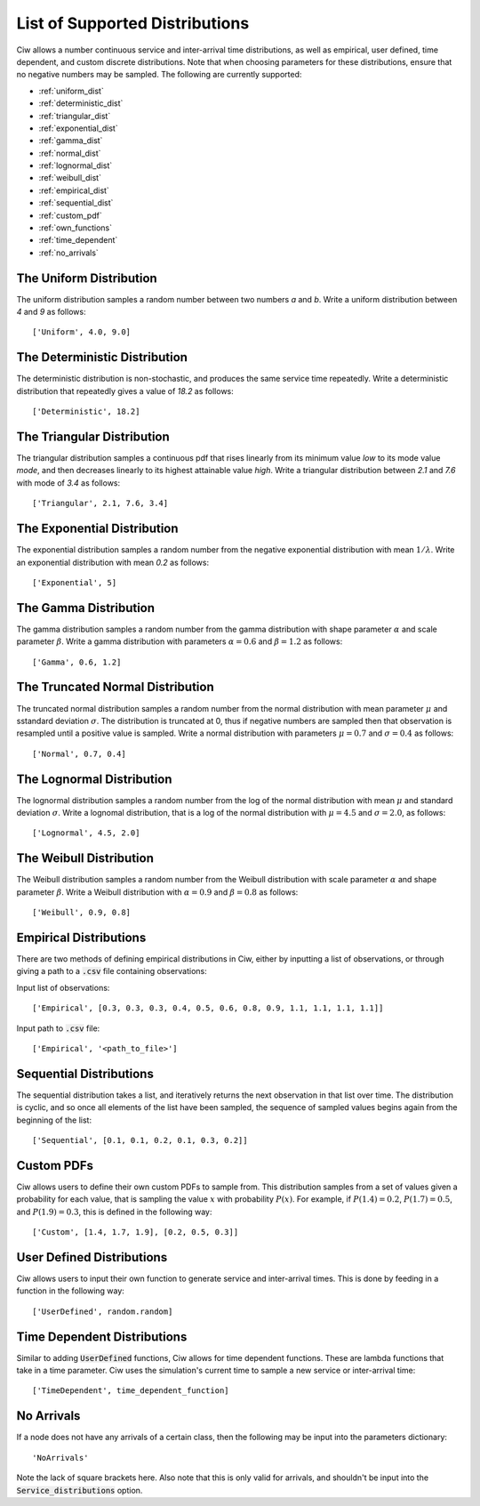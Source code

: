 .. _refs-dists:

===============================
List of Supported Distributions
===============================

Ciw allows a number continuous service and inter-arrival time distributions, as well as empirical, user defined, time dependent, and custom discrete distributions.
Note that when choosing parameters for these distributions, ensure that no negative numbers may be sampled.
The following are currently supported:


- :ref:`uniform_dist`
- :ref:`deterministic_dist`
- :ref:`triangular_dist`
- :ref:`exponential_dist`
- :ref:`gamma_dist`
- :ref:`normal_dist`
- :ref:`lognormal_dist`
- :ref:`weibull_dist`
- :ref:`empirical_dist`
- :ref:`sequential_dist`
- :ref:`custom_pdf`
- :ref:`own_functions`
- :ref:`time_dependent`
- :ref:`no_arrivals`



.. _uniform_dist:

------------------------
The Uniform Distribution
------------------------

The uniform distribution samples a random number between two numbers `a` and `b`.
Write a uniform distribution between `4` and `9` as follows::

    ['Uniform', 4.0, 9.0]





.. _deterministic_dist:

------------------------------
The Deterministic Distribution
------------------------------

The deterministic distribution is non-stochastic, and produces the same service time repeatedly.
Write a deterministic distribution that repeatedly gives a value of `18.2` as follows::

    ['Deterministic', 18.2]





.. _triangular_dist:

---------------------------
The Triangular Distribution
---------------------------

The triangular distribution samples a continuous pdf that rises linearly from its minimum value `low` to its mode value `mode`, and then decreases linearly to its highest attainable value `high`.
Write a triangular distribution between `2.1` and `7.6` with mode of `3.4` as follows::

    ['Triangular', 2.1, 7.6, 3.4]





.. _exponential_dist:

----------------------------
The Exponential Distribution
----------------------------

The exponential distribution samples a random number from the negative exponential distribution with mean :math:`1 / \lambda`.
Write an exponential distribution with mean `0.2` as follows::

    ['Exponential', 5]





.. _gamma_dist:

----------------------
The Gamma Distribution
----------------------

The gamma distribution samples a random number from the gamma distribution with shape parameter :math:`\alpha` and scale parameter :math:`\beta`.
Write a gamma distribution with parameters :math:`\alpha = 0.6` and :math:`\beta = 1.2` as follows::

    ['Gamma', 0.6, 1.2]





.. _normal_dist:

---------------------------------
The Truncated Normal Distribution
---------------------------------

The truncated normal distribution samples a random number from the normal distribution with mean parameter :math:`\mu` and sstandard deviation :math:`\sigma`.
The distribution is truncated at 0, thus if negative numbers are sampled then that observation is resampled until a positive value is sampled.
Write a normal distribution with parameters :math:`\mu = 0.7` and :math:`\sigma = 0.4` as follows::

    ['Normal', 0.7, 0.4]





.. _lognormal_dist:

--------------------------
The Lognormal Distribution
--------------------------

The lognormal distribution samples a random number from the log of the normal distribution with mean :math:`\mu` and standard deviation :math:`\sigma`.
Write a lognomal distribution, that is a log of the normal distribution with :math:`\mu = 4.5` and :math:`\sigma = 2.0`, as follows::

    ['Lognormal', 4.5, 2.0]





.. _weibull_dist:

------------------------
The Weibull Distribution
------------------------

The Weibull distribution samples a random number from the Weibull distribution with scale parameter :math:`\alpha` and shape parameter :math:`\beta`.
Write a Weibull distribution with :math:`\alpha = 0.9` and :math:`\beta = 0.8` as follows::

    ['Weibull', 0.9, 0.8]





.. _empirical_dist:

-----------------------
Empirical Distributions
-----------------------

There are two methods of defining empirical distributions in Ciw, either by inputting a list of observations, or through giving a path to a :code:`.csv` file containing observations:

Input list of observations::

    ['Empirical', [0.3, 0.3, 0.3, 0.4, 0.5, 0.6, 0.8, 0.9, 1.1, 1.1, 1.1, 1.1]]

Input path to :code:`.csv` file::

    ['Empirical', '<path_to_file>']





.. _sequential_dist:

------------------------
Sequential Distributions
------------------------

The sequential distribution takes a list, and iteratively returns the next observation in that list over time.
The distribution is cyclic, and so once all elements of the list have been sampled, the sequence of sampled values begins again from the beginning of the list::

    ['Sequential', [0.1, 0.1, 0.2, 0.1, 0.3, 0.2]]





.. _custom_pdf:

-----------
Custom PDFs
-----------

Ciw allows users to define their own custom PDFs to sample from.
This distribution samples from a set of values given a probability for each value, that is sampling the value :math:`x` with probability :math:`P(x)`.
For example, if :math:`P(1.4) = 0.2`, :math:`P(1.7) = 0.5`, and :math:`P(1.9) = 0.3`, this is defined in the following way::

    ['Custom', [1.4, 1.7, 1.9], [0.2, 0.5, 0.3]]






.. _own_functions:

--------------------------
User Defined Distributions
--------------------------

Ciw allows users to input their own function to generate service and inter-arrival times.
This is done by feeding in a function in the following way::

	['UserDefined', random.random]





.. _time_dependent:

----------------------------
Time Dependent Distributions
----------------------------

Similar to adding :code:`UserDefined` functions, Ciw allows for time dependent functions. These are lambda functions that take in a time parameter.
Ciw uses the simulation's current time to sample a new service or inter-arrival time::

    ['TimeDependent', time_dependent_function]





.. _no_arrivals:

-----------
No Arrivals
-----------

If a node does not have any arrivals of a certain class, then the following may be input into the parameters dictionary::

    'NoArrivals'

Note the lack of square brackets here. Also note that this is only valid for arrivals, and shouldn't be input into the :code:`Service_distributions` option.